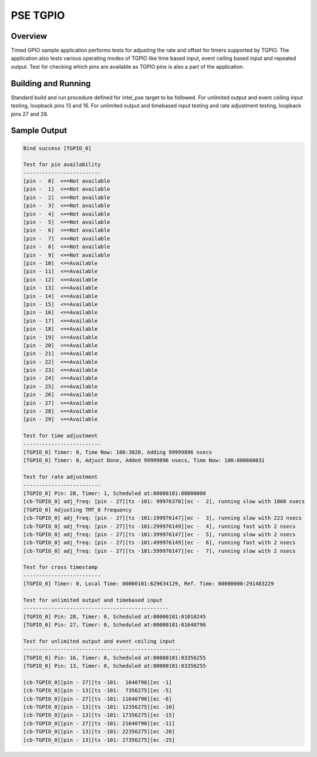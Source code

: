 .. _pse_tgpio:

PSE TGPIO
#########

Overview
********
Timed GPIO sample application performs tests for adjusting the rate and offset
for timers supported by TGPIO. The application also tests various operating
modes of TGPIO like time based input, event ceiling based input and repeated
output. Test for checking which pins are available as TGPIO pins is also
a part of the application.

Building and Running
********************
Standard build and run procedure defined for intel_pse target to be
followed.
For unlimited output and event ceiling input testing, loopback pins 13 and 16.
For unlimited output and timebased input testing and rate adjustment testing, loopback pins 27 and 28.

Sample Output
*************

.. code-block:: console

	Bind success [TGPIO_0]

	Test for pin availability
	-------------------------
	[pin -  0]  <==Not available
	[pin -  1]  <==Not available
	[pin -  2]  <==Not available
	[pin -  3]  <==Not available
	[pin -  4]  <==Not available
	[pin -  5]  <==Not available
	[pin -  6]  <==Not available
	[pin -  7]  <==Not available
	[pin -  8]  <==Not available
	[pin -  9]  <==Not available
	[pin - 10]  <==Available
	[pin - 11]  <==Available
	[pin - 12]  <==Available
	[pin - 13]  <==Available
	[pin - 14]  <==Available
	[pin - 15]  <==Available
	[pin - 16]  <==Available
	[pin - 17]  <==Available
	[pin - 18]  <==Available
	[pin - 19]  <==Available
	[pin - 20]  <==Available
	[pin - 21]  <==Available
	[pin - 22]  <==Available
	[pin - 23]  <==Available
	[pin - 24]  <==Available
	[pin - 25]  <==Available
	[pin - 26]  <==Available
	[pin - 27]  <==Available
	[pin - 28]  <==Available
	[pin - 29]  <==Available

	Test for time adjustment
	-------------------------
	[TGPIO_0] Timer: 0, Time Now: 100:3020, Adding 99999896 nsecs
	[TGPIO_0] Timer: 0, Adjust Done, Added 99999896 nsecs, Time Now: 100:600660031

	Test for rate adjustment
	-------------------------
	[TGPIO_0] Pin: 28, Timer: 1, Scheduled at:00000101:00000000
	[cb-TGPIO_0] adj_freq: [pin - 27][ts -101: 99976370][ec -  2], running slow with 1860 nsecs
	[TGPIO_0] Adjusting TMT_0 frequency
	[cb-TGPIO_0] adj_freq: [pin - 27][ts -101:199976147][ec -  3], running slow with 223 nsecs
	[cb-TGPIO_0] adj_freq: [pin - 27][ts -101:299976149][ec -  4], running fast with 2 nsecs
	[cb-TGPIO_0] adj_freq: [pin - 27][ts -101:399976147][ec -  5], running slow with 2 nsecs
	[cb-TGPIO_0] adj_freq: [pin - 27][ts -101:499976149][ec -  6], running fast with 2 nsecs
	[cb-TGPIO_0] adj_freq: [pin - 27][ts -101:599976147][ec -  7], running slow with 2 nsecs

	Test for cross timestamp
	-------------------------
	[TGPIO_0] Timer: 0, Local Time: 00000101:629634129, Ref. Time: 00000000:291483229

	Test for unlimited output and timebased input
	-----------------------------------------------
	[TGPIO_0] Pin: 28, Timer: 0, Scheduled at:00000101:01010245
	[TGPIO_0] Pin: 27, Timer: 0, Scheduled at:00000101:01640790

	Test for unlimited output and event ceiling input
	---------------------------------------------------
	[TGPIO_0] Pin: 16, Timer: 0, Scheduled at:00000101:03356255
	[TGPIO_0] Pin: 13, Timer: 0, Scheduled at:00000101:03356255

	[cb-TGPIO_0][pin - 27][ts -101:  1640790][ec -1]
	[cb-TGPIO_0][pin - 13][ts -101:  7356275][ec -5]
	[cb-TGPIO_0][pin - 27][ts -101: 11640790][ec -6]
	[cb-TGPIO_0][pin - 13][ts -101: 12356275][ec -10]
	[cb-TGPIO_0][pin - 13][ts -101: 17356275][ec -15]
	[cb-TGPIO_0][pin - 27][ts -101: 21640790][ec -11]
	[cb-TGPIO_0][pin - 13][ts -101: 22356275][ec -20]
	[cb-TGPIO_0][pin - 13][ts -101: 27356275][ec -25]
